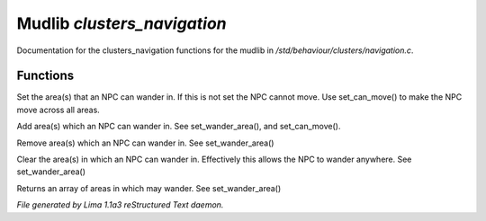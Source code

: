 Mudlib *clusters_navigation*
*****************************

Documentation for the clusters_navigation functions for the mudlib in */std/behaviour/clusters/navigation.c*.

Functions
=========
.. c:function:: void set_wander_area(mixed areas)

Set the area(s) that an NPC can wander in.  If this is not set
the NPC cannot move. Use set_can_move() to make the NPC move
across all areas.


.. c:function:: void add_wander_area(mixed areas)

Add area(s) which an NPC can wander in.  See set_wander_area(),
and set_can_move().


.. c:function:: void remove_wander_area(string *area...)

Remove area(s) which an NPC can wander in.  See set_wander_area()


.. c:function:: void clear_wander_area()

Clear the area(s) in which an NPC can wander in.  Effectively
this allows the NPC to wander anywhere.  See set_wander_area()


.. c:function:: string *query_wander_area()

Returns an array of areas in which may wander.
See set_wander_area()



*File generated by Lima 1.1a3 reStructured Text daemon.*
